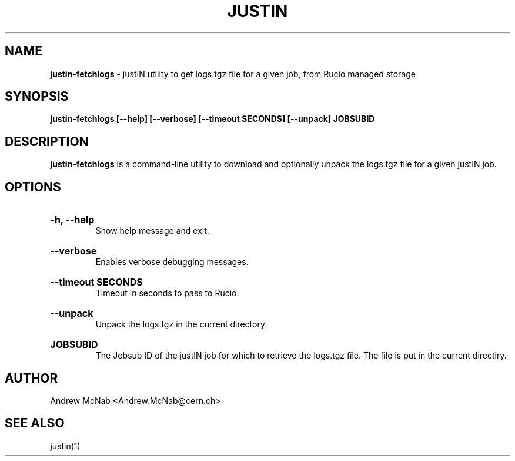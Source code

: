.TH JUSTIN  "2024" "justin-fetchlogs" "justIN Manual"
.SH NAME
.B justin-fetchlogs
\- justIN utility to get logs.tgz file for a given job, from Rucio managed storage
.SH SYNOPSIS
.B justin-fetchlogs [--help] [--verbose] [--timeout SECONDS] [--unpack] JOBSUBID
.SH DESCRIPTION
.B justin-fetchlogs
is a command-line utility to download and optionally unpack the logs.tgz
file for a given justIN job.

.SH OPTIONS

.HP 
.B "-h, --help"
.br
Show help message and exit.

.HP 
.B "--verbose"
.br
Enables verbose debugging messages.

.HP 
.B "--timeout SECONDS"
.br
Timeout in seconds to pass to Rucio.

.HP 
.B "--unpack"
.br
Unpack the logs.tgz in the current directory.

.HP 
.B "JOBSUBID"
.br
The Jobsub ID of the justIN job for which to retrieve the logs.tgz file. The
file is put in the current directiry.

.SH AUTHOR
Andrew McNab <Andrew.McNab@cern.ch>

.SH "SEE ALSO"
justin(1)
